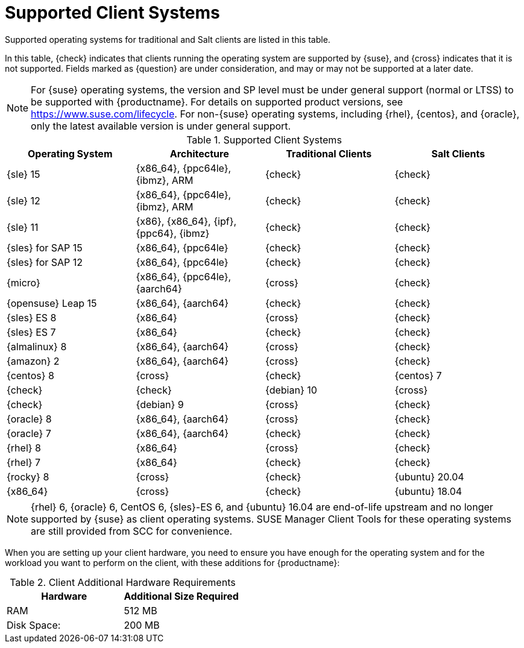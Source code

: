 [[installation-client-requirements]]
= Supported Client Systems

Supported operating systems for traditional and Salt clients are listed in this table.

In this table, {check} indicates that clients running the operating system are supported by {suse}, and {cross} indicates that it is not supported.
Fields marked as {question} are under consideration, and may or may not be supported at a later date.

[NOTE]
====
For {suse} operating systems, the version and SP level must be under general support (normal or LTSS) to be supported with {productname}.
For details on supported product versions, see https://www.suse.com/lifecycle.
For non-{suse} operating systems, including {rhel}, {centos}, and {oracle}, only the latest available version is under general support.
====



[[mgr.supported.clients]]
[cols="1,1,1,1", options="header"]
.Supported Client Systems
|===

| Operating System
| Architecture
| Traditional Clients
| Salt Clients

| {sle} 15
| {x86_64}, {ppc64le}, {ibmz}, ARM
| {check}
| {check}

| {sle} 12
| {x86_64}, {ppc64le}, {ibmz}, ARM
| {check}
| {check}

| {sle} 11
| {x86}, {x86_64}, {ipf}, {ppc64}, {ibmz}
| {check}
| {check}

| {sles} for SAP 15
| {x86_64}, {ppc64le}
| {check}
| {check}

| {sles} for SAP 12
| {x86_64}, {ppc64le}
| {check}
| {check}

| {micro}
| {x86_64}, {ppc64le}, {aarch64}
| {cross}
| {check}

| {opensuse} Leap 15
| {x86_64}, {aarch64}
| {check}
| {check}

| {sles} ES 8
| {x86_64}
| {cross}
| {check}

| {sles} ES 7
| {x86_64}
| {check}
| {check}

ifeval::[{uyuni-content} == true]
| {alibabaclo} 2
| {x86_64}, {aarch64}
| {cross}
| {check}
endif::[]

| {almalinux} 8
| {x86_64}, {aarch64}
| {cross}
| {check}

| {amazon} 2
| {x86_64}, {aarch64}
| {cross}
| {check}

| {centos} 8
ifeval::[{uyuni-content} == true]
| {x86_64}, {ppc64le}, {aarch64}
endif::[]
ifeval::[{suma-content} == true]
| {x86_64}, {aarch64}
endif::[]
| {cross}
| {check}

| {centos} 7
ifeval::[{uyuni-content} == true]
| {x86_64}, {ppc64le}, {aarch64}
endif::[]
ifeval::[{suma-content} == true]
| {x86_64}, {aarch64}
endif::[]
| {check}
| {check}

| {debian} 10
ifeval::[{uyuni-content} == true]
| {x86_64}, {aarch64}, armv7l, i586
endif::[]
ifeval::[{suma-content} == true]
| {x86_64}
endif::[]
| {cross}
| {check}

| {debian} 9
ifeval::[{uyuni-content} == true]
| {x86_64}, {aarch64}, armv7l, i586
endif::[]
ifeval::[{suma-content} == true]
| {x86_64}
endif::[]
| {cross}
| {check}

| {oracle} 8
| {x86_64}, {aarch64}
| {cross}
| {check}

| {oracle} 7
| {x86_64}, {aarch64}
| {check}
| {check}

| {rhel} 8
| {x86_64}
| {cross}
| {check}

| {rhel} 7
| {x86_64}
| {check}
| {check}

| {rocky} 8
ifeval::[{uyuni-content} == true]
| {x86_64}, {ppc64le}, {aarch64}
endif::[]
ifeval::[{suma-content} == true]
| {x86_64}, {aarch64}
endif::[]
| {cross}
| {check}

| {ubuntu} 20.04
| {x86_64}
| {cross}
| {check}

| {ubuntu} 18.04
| {x86_64}
| {cross}
| {check}

|===

[NOTE]
====
{rhel} 6, {oracle} 6, CentOS 6, {sles}-ES 6, and {ubuntu} 16.04 are end-of-life upstream and no longer supported by {suse} as client operating systems. SUSE Manager Client Tools for these operating systems are still provided from SCC for convenience.
====

When you are setting up your client hardware, you need to ensure you have enough for the operating system and for the workload you want to perform on the client, with these additions for {productname}:


[[clients.hw.reqs]]
[cols="1,1", options="header"]
.Client Additional Hardware Requirements
|===
| Hardware               | Additional Size Required
| RAM                    | 512{nbsp}MB
| Disk Space:            | 200{nbsp}MB
|===
